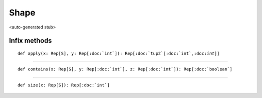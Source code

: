 
.. role:: black
.. role:: gray
.. role:: silver
.. role:: white
.. role:: maroon
.. role:: red
.. role:: fuchsia
.. role:: pink
.. role:: orange
.. role:: yellow
.. role:: lime
.. role:: green
.. role:: olive
.. role:: teal
.. role:: cyan
.. role:: aqua
.. role:: blue
.. role:: navy
.. role:: purple

.. _Shape:

Shape
=====

<auto-generated stub>

Infix methods
-------------

.. parsed-literal::

  :maroon:`def` apply(x: Rep[S], y: Rep[:doc:`int`]): Rep[:doc:`tup2`\[:doc:`int`,:doc:`int`\]]




*********

.. parsed-literal::

  :maroon:`def` contains(x: Rep[S], y: Rep[:doc:`int`], z: Rep[:doc:`int`]): Rep[:doc:`boolean`]




*********

.. parsed-literal::

  :maroon:`def` size(x: Rep[S]): Rep[:doc:`int`]




